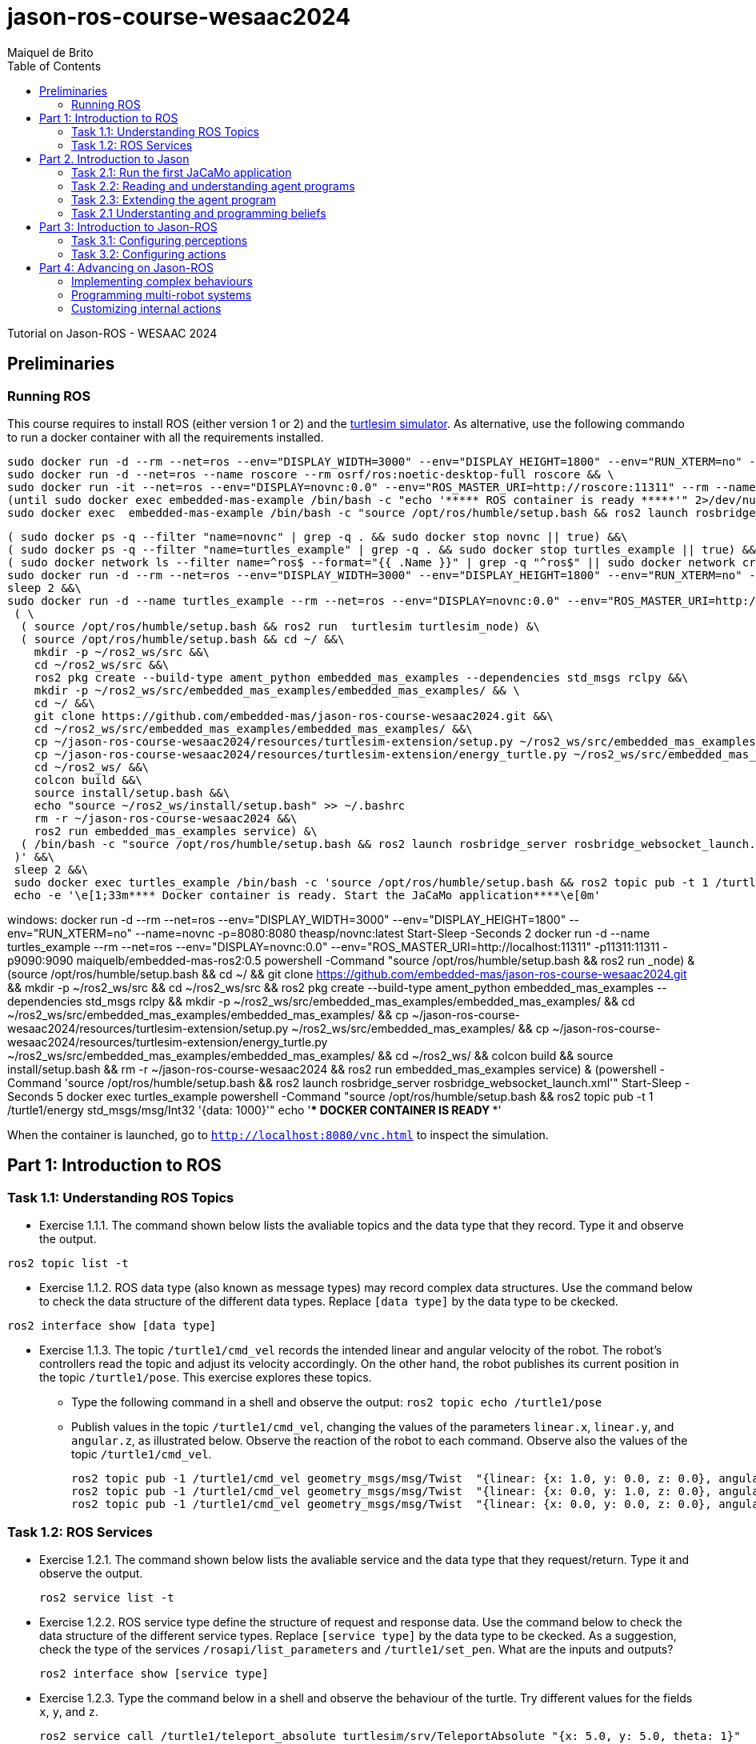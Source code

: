 # jason-ros-course-wesaac2024
:toc: right
:author: Maiquel de Brito
:date: July 2023
:source-highlighter: coderay
:coderay-linenums-mode: inline
:icons: font
:prewrap!:


Tutorial on Jason-ROS - WESAAC 2024

== Preliminaries
=== Running ROS
This course requires to install ROS (either version 1 or 2) and the link:http://wiki.ros.org/turtlesim[turtlesim simulator]. 
As alternative, use the following commando to run a docker container with all the requirements installed.
----
sudo docker run -d --rm --net=ros --env="DISPLAY_WIDTH=3000" --env="DISPLAY_HEIGHT=1800" --env="RUN_XTERM=no" --name=novnc -p=8080:8080 theasp/novnc:latest  && \
sudo docker run -d --net=ros --name roscore --rm osrf/ros:noetic-desktop-full roscore && \
sudo docker run -it --net=ros --env="DISPLAY=novnc:0.0" --env="ROS_MASTER_URI=http://roscore:11311" --rm --name embedded-mas-example -p9090:9090 maiquelb/embedded-mas-ros2:0.5 /bin/bash -c "source /opt/ros/humble/setup.bash && ros2 run turtlesim turtlesim_node" & \
(until sudo docker exec embedded-mas-example /bin/bash -c "echo '***** ROS container is ready *****'" 2>/dev/null; do echo "waiting for ROS container to start..."; sleep 1; done  && \
sudo docker exec  embedded-mas-example /bin/bash -c "source /opt/ros/humble/setup.bash && ros2 launch rosbridge_server rosbridge_websocket_launch.xml")
----

----
( sudo docker ps -q --filter "name=novnc" | grep -q . && sudo docker stop novnc || true) &&\
( sudo docker ps -q --filter "name=turtles_example" | grep -q . && sudo docker stop turtles_example || true) &&\
( sudo docker network ls --filter name=^ros$ --format="{{ .Name }}" | grep -q "^ros$" || sudo docker network create ros ) &&\
sudo docker run -d --rm --net=ros --env="DISPLAY_WIDTH=3000" --env="DISPLAY_HEIGHT=1800" --env="RUN_XTERM=no" --name=novnc -p=8080:8080 theasp/novnc:latest  && \
sleep 2 &&\
sudo docker run -d --name turtles_example --rm --net=ros --env="DISPLAY=novnc:0.0" --env="ROS_MASTER_URI=http://localhost:11311" -p11311:11311 -p9090:9090 maiquelb/embedded-mas-ros2:0.5 /bin/bash -c '\
 ( \
  ( source /opt/ros/humble/setup.bash && ros2 run  turtlesim turtlesim_node) &\ 
  ( source /opt/ros/humble/setup.bash && cd ~/ &&\
    mkdir -p ~/ros2_ws/src &&\
    cd ~/ros2_ws/src &&\
    ros2 pkg create --build-type ament_python embedded_mas_examples --dependencies std_msgs rclpy &&\
    mkdir -p ~/ros2_ws/src/embedded_mas_examples/embedded_mas_examples/ && \
    cd ~/ &&\
    git clone https://github.com/embedded-mas/jason-ros-course-wesaac2024.git &&\
    cd ~/ros2_ws/src/embedded_mas_examples/embedded_mas_examples/ &&\
    cp ~/jason-ros-course-wesaac2024/resources/turtlesim-extension/setup.py ~/ros2_ws/src/embedded_mas_examples/ &&\
    cp ~/jason-ros-course-wesaac2024/resources/turtlesim-extension/energy_turtle.py ~/ros2_ws/src/embedded_mas_examples/embedded_mas_examples/ &&\
    cd ~/ros2_ws/ &&\
    colcon build &&\
    source install/setup.bash &&\
    echo "source ~/ros2_ws/install/setup.bash" >> ~/.bashrc
    rm -r ~/jason-ros-course-wesaac2024 &&\
    ros2 run embedded_mas_examples service) &\
  ( /bin/bash -c "source /opt/ros/humble/setup.bash && ros2 launch rosbridge_server rosbridge_websocket_launch.xml")\
 )' &&\
 sleep 2 &&\
 sudo docker exec turtles_example /bin/bash -c 'source /opt/ros/humble/setup.bash && ros2 topic pub -t 1 /turtle1/energy std_msgs/msg/Int32 "{data: 1000}"' &&\
 echo -e '\e[1;33m**** Docker container is ready. Start the JaCaMo application****\e[0m'
----


windows:
docker run -d --rm --net=ros --env="DISPLAY_WIDTH=3000" --env="DISPLAY_HEIGHT=1800" --env="RUN_XTERM=no" --name=novnc -p=8080:8080 theasp/novnc:latest
Start-Sleep -Seconds 2
docker run -d --name turtles_example --rm --net=ros --env="DISPLAY=novnc:0.0" --env="ROS_MASTER_URI=http://localhost:11311" -p11311:11311 -p9090:9090 maiquelb/embedded-mas-ros2:0.5 powershell -Command "((source /opt/ros/humble/setup.bash && ros2 run _node) & (source /opt/ros/humble/setup.bash && cd ~/ && git clone https://github.com/embedded-mas/jason-ros-course-wesaac2024.git && mkdir -p ~/ros2_ws/src && cd ~/ros2_ws/src && ros2 pkg create --build-type ament_python embedded_mas_examples --dependencies std_msgs rclpy && mkdir -p ~/ros2_ws/src/embedded_mas_examples/embedded_mas_examples/ && cd ~/ros2_ws/src/embedded_mas_examples/embedded_mas_examples/ && cp ~/jason-ros-course-wesaac2024/resources/turtlesim-extension/setup.py ~/ros2_ws/src/embedded_mas_examples/ && cp ~/jason-ros-course-wesaac2024/resources/turtlesim-extension/energy_turtle.py ~/ros2_ws/src/embedded_mas_examples/embedded_mas_examples/ && cd ~/ros2_ws/ && colcon build && source install/setup.bash && rm -r ~/jason-ros-course-wesaac2024 && ros2 run embedded_mas_examples service) & (powershell -Command 'source /opt/ros/humble/setup.bash && ros2 launch rosbridge_server rosbridge_websocket_launch.xml'))"
Start-Sleep -Seconds 5
docker exec turtles_example powershell -Command "source /opt/ros/humble/setup.bash && ros2 topic pub -t 1 /turtle1/energy std_msgs/msg/Int32 '{data: 1000}'"
echo '**** DOCKER CONTAINER IS READY ****'

When the container is launched, go to link:http://localhost:8080/vnc.html[`http://localhost:8080/vnc.html`] to inspect the simulation.

== Part 1: Introduction to ROS 

=== Task 1.1: Understanding ROS Topics
* Exercise 1.1.1. The command shown below lists the avaliable topics and the data type that they record. Type it and observe the output.
----
ros2 topic list -t
----

* Exercise 1.1.2. ROS data type (also known as message types) may record complex data structures. Use the command below to check the data structure of the different data types. Replace `[data type]` by the data type to be ckecked.
----
ros2 interface show [data type]
----

* Exercise 1.1.3. The topic `/turtle1/cmd_vel` records the intended linear and angular velocity of the robot. The robot's controllers read the topic and adjust its velocity accordingly. On the other hand, the robot publishes its current position in the topic `/turtle1/pose`. This exercise explores these topics.

** Type the following command in a shell and observe the output: `ros2 topic echo /turtle1/pose`

** Publish values in the topic `/turtle1/cmd_vel`, changing the values of the parameters `linear.x`, `linear.y`, and `angular.z`, as illustrated below. Observe the reaction of the robot to each command. Observe also the values of the topic `/turtle1/cmd_vel`.

  ros2 topic pub -1 /turtle1/cmd_vel geometry_msgs/msg/Twist  "{linear: {x: 1.0, y: 0.0, z: 0.0}, angular: {x: 0.0, y: 0.0, z: 0.0}} "
  ros2 topic pub -1 /turtle1/cmd_vel geometry_msgs/msg/Twist  "{linear: {x: 0.0, y: 1.0, z: 0.0}, angular: {x: 0.0, y: 0.0, z: 0.0}} "
  ros2 topic pub -1 /turtle1/cmd_vel geometry_msgs/msg/Twist  "{linear: {x: 0.0, y: 0.0, z: 0.0}, angular: {x: 0.0, y: 0.0, z: 1.0}} "
  
=== Task 1.2: ROS Services
* Exercise 1.2.1. The command shown below lists the avaliable service and the data type that they request/return. Type it and observe the output.
 
 ros2 service list -t
 
* Exercise 1.2.2. ROS service type define the structure of request and response data. Use the command below to check the data structure of the different service types. Replace `[service type]` by the data type to be ckecked. As a suggestion, check the type of the services `/rosapi/list_parameters` and `/turtle1/set_pen`. What are the inputs and outputs?

 ros2 interface show [service type]

* Exercise 1.2.3. Type the command below in a shell and observe the behaviour of the turtle. Try different values for the fields `x`, `y`, and `z`.

 ros2 service call /turtle1/teleport_absolute turtlesim/srv/TeleportAbsolute "{x: 5.0, y: 5.0, theta: 1}"

* Exercise 1.2.4. Type the command below in a shell and observe the behaviour of the turtle. Try different values for the fields `linear`, and `angular`.

* Exercise 1.2.5. Use the service `/turtle1/teleport_absolute` to move the robot by 2 units of distance of 2 to the right and then upwards.

 ros2 service call /turtle1/teleport_relative turtlesim/srv/TeleportRelative "{linear: 1.0, angular: 1.0}"


== Part 2. Introduction to Jason

=== Task 2.1: Run the first JaCaMo application

Clone the repository at (https://github.com/maiquelb/jacamo-wesaac2023). Open the folder link:hands-on/part2/ex1[`hands-on/part2/ex1`] with the Visual Studio Code (or access it in the terminal).  Then, run the project by typing the command below in the terminal:

----
jacamo agents_intro.jcm 
----



=== Task 2.2: Reading and understanding agent programs

* Exercise 2.2.1: open the JaCaMo application file (link:hands-on/part2/ex1/agents_intro.jcm[`agents_intro.jcm`]) and the personal assistant agent code (file link:hands-on/part2/ex1/src/agt/personal_assistant.asl[`hands-on/part2/ex1/src/agt/personal_assistant.asl`]). Read the files and identify the beliefs, goals, and plans. Try to map the program to the observed behavior. 

* Exercise 2.2.2: open the link:http://localhost:3272/[_mind inspector_] for the agents `bob` and `marie`. Compare the beliefs there with those identified in the program. Are they the same? Are they represented the same way? 

* Exercise 2.2.3: observe the plan in lines 13--14 of the personal assistant agent code (file link:hands-on/part2/ex1/src/agt/personal_assistant.asl[`src/agt/personal_assistant.asl`]). What is the difference between this plan and the other ones?

* Exercise 2.2.4: type the command below, replacing `<agent_id>` by the identifier of an agent (either `bob` or `marie`). Observe the behaviour of the agent. Open the link:http://localhost:3272/[_mind inspector_]  and check whether the belief base of the agent has changed after running this command.

----
curl --request POST 'http://127.0.1.1:8080/agents/<agent_id>/command' --header 'Content-Type: application/x-www-form-urlencoded' --data-urlencode 'c=-+day_of_week(sunday)'
----

=== Task 2.3: Extending the agent program
* Exercise 2.3.1: make the agent `bob` to inform the current date using the plan `inform_date`. The other agents must not give this information.

* Exercise 2.3.2: add a new personal assistant agent to the system. This agent should greet in portuguese ("Bom dia.").

* Exercise 2.3.3: set the language of bob to japanese without adding any plan. Run the system and observe the output. Handle exceptions if needed.

* Exercise 2.3.4 (communicating beliefs): change the code of bob so that, after print the greeting message, it sends a message to alice informing the current day of week. This information must have the form `day_of_week(Day)` (e.g. `day_of_week(sunday)'). Run the application and observe the output.

* Exercise 2.3.5 (getting beliefs from perception - part 1): open the JaCaMo application file (link:hands-on/part2/ex2/agents_intro.jcm[`agents_intro.jcm`]) and the personal assistant agent code (file link:hands-on/part2/ex2/src/agt/personal_assistant.asl[`src/agt/personal_assistant.asl`]). Go to the link:http://localhost:3272/[_mind inspector_] and observe the beliefs of agents `bob` and `marie`.

* Exercise 2.3.6 (getting beliefs from perception - part 2): make both the agents to print the clock value every 10 seconds.

* Exercise 2.3.7 (understandng goals):  in the agent code available at file link:hands-on/part2/ex2/src/agt/personal_assistant.asl[`hands-on/part2/ex2/src/agt/personal_assistant.asl`], what is the type of the `!start_clock`(declarative or procedural)?

* Exercise 2.3.7 (specifying declarative goals I): implement a new version of the MAS available at link:hands-on/part2/ex2/agents_intro.jcm[`hands-on/part2/ex2/`] including the declarative goal `clock_finished(T)`, which is to be achieved when the clock is finished after a time equal or higher to `T`. To this end, (i) add a plan to satisfy this goal in agent code (link:hands-on/part2/ex2/src/agt/personal_assistant.asl[`src/agt/personal_assistant.asl`]) and (ii) add to the agent `bob`  the goal to have the clock finished at the time 50000.

* Exercise 2.3.7 (specifying maintenance goals): make alice to print the clock value every 10 seconds.

==== Questons:
* Where to the beliefs come from?
* Where are the actions implemented?

=== Task 2.1 Understanting and programming beliefs

== Part 3: Introduction to Jason-ROS

In this tutorial, we will develop a BDI agent that moves in a square environment. This agent considers the following beliefs:

* `battery_level(L)`: the avaliable energy level in the robot's battery is `L`. When `L=0`, there is no available energy.
* `security_level(L)`: the current status environmental safety, This belief is supposed to be observed from some environmental device (e.g. an alarm).
* `position(X,Y)`: the current position of the robot in a cartesian coordinate system.

In addition, this agent has the following repertory of actions:

* `move_to(X,Y)`: the robot goes to the coordinate (X,Y).
* `move(D)`: the robot moves forward by a distance `D`.
* `rotate\(R)`: the robot rotates by an angle R (in radians) around its own axis


The cognitive portion of the agent is programmed with Jason. The body of the agent is a turtlebot running in an extended version of the link:http://wiki.ros.org/turtlesim[turtlesim simulator]. This extended simulator provides the following topics:

[cols="2,2,1", options="header"]
|===
| Topic name | Topic type | Description

| /turtleX/energy
| sts_msgs/Int32
| Records an integer value representing the battery level of the robot.

| /turtleX/alarm
| std_msgs/String
| Records a String value representing the status of an alarm that monitors the environmental safety. Possible values of this topic are `safe` and `critical`

| /turtleX/pose
| turtlesim/Pose
| Records a tuple (x, y, theta , linear_velocity, angular_velocity) where (i) `x` and `y` are the coordinates of the robot position in the cartesian coordinate system; (ii) `theta` is the angle between the robot's forward direction and the positive x-axis; (iii) `linear_velocity` is the speed at which the robot is moving in a straight line; and (iv) `angular_velocity`, is the rate of change of the robot's orientation.

| /turtleX/cmd_vel
| geometry_msgs/Twist
| Records the intended linear and angular velocity of the robot. The robot controller reads the topic and adjusts its velocity accordingly, keeping the velocity for 1 second
|===


Besides, the simulator provides the following services:
[cols="1,1,1,3"]
|===
| Service name | Service type | Parameters | Description

| /turtleX/teleport_absolute
| turtlesim/srv/TeleportAbsolute
| float32 x +
  float32 y +
  float32 theta
| Moves the robot’s to a given point (x, y ) +
  in the environment and rotates the robot if needed

| /turtleX/teleport_relative
| turtlesim/srv/TeleportRelative
| float32 linear +
  float32 angular
| Moves the robot’s along a given distance + 
  forward/backward and rotates the robot if needed.
|===




=== Task 3.1: Configuring perceptions

* Exercise 3.1.1. Run the JaCaMo application at link:https://github.com/embedded-mas/jason-ros-course-wesaac2024/tree/main/hands-on/part3/ex1[`part3/ex1`]. Check the beliefs of the agent `robot1` in the mind inspector available at link:http://127.0.1.1:3272/[http://127.0.1.1:3272]. Analyze the relations between the agent's beliefs and the file configurations in the file  link:https://github.com/embedded-mas/jason-ros-course-wesaac2024/blob/main/hands-on/part3/ex1/src/agt/robot1.yaml[`src/agt/robot1.yaml`]

* Exercise 3.1.2. In the same application from the previous exerise, the file link:https://github.com/embedded-mas/jason-ros-course-wesaac2024/blob/main/hands-on/part3/ex1/src/agt/ros_agent.asl[`src/agt/ros_agent.asl`] is the source code of an agent that simply prints its battery level. Extend this implementation to print the current environmental safety status when it changes. The agent records this information in the belief `security_level(L)`.

* Exercise 3.1.3. Extend the code of the agent of to print its current position (X,Y) when it changes. The agent records this information in the belief `position(X,Y)`. To test the position changing, move the robot with the following command:
```
ros2 topic pub -1 /turtle1/cmd_vel geometry_msgs/msg/Twist  "{linear: {x: 1.0, y: 1.0}} "
```

=== Task 3.2: Configuring actions

The actions of the agents can be concretely carried out through topic writing and service requests. The effectors of the robot are controlled by the topic `/turtleX/cmd_vel` and by the services `turtleX/teleport_absolute` and `/turtleX/teleport_relative`.


* Exercise 3.2.1: Open the JaCaMo application at link:https://github.com/embedded-mas/jason-ros-course-wesaac2024/tree/main/hands-on/part3/ex2.1[`part3/ex2.1`]. Make the agent to use the action `move_to` to go to the coordinates (2,2). This action must be realized through the ROS service `/turtleX/teleport_absolute`. This requires changes in the code of the agent (link:https://github.com/embedded-mas/jason-ros-course-wesaac2024/blob/main/hands-on/part3/ex2.1/src/agt/ros_agent.asl[.asl file]) and in the connection between the action `move_to` and the ROS service that actually realizes it, specified in the link:https://github.com/embedded-mas/jason-ros-course-wesaac2024/blob/main/hands-on/part3/ex2.1/src/agt/robot1.yaml[.yaml file]. The comment "TODO: Exercice 3.2.1:..." indicates the place where the changes must be implemented in both the files.

* Exercise 3.2.2: Open the JaCaMo application at link:https://github.com/embedded-mas/jason-ros-course-wesaac2024/tree/main/hands-on/part3/ex2.2[`part3/ex2.2`]. Make the agent to use the action `move` to move along 2 distance units to the right and then 2 distance units upwards. The `move` action must be realized through the ROS service `/turtleX/teleport_relative`. This requires changes in the code of the agent (link:https://github.com/embedded-mas/jason-ros-course-wesaac2024/blob/main/hands-on/part3/ex2.2/src/agt/ros_agent.asl[.asl file]) and in the connection between the action `move_to` and the ROS service that actually realizes it, specified in the link:https://github.com/embedded-mas/jason-ros-course-wesaac2024/blob/main/hands-on/part3/ex2.2/src/agt/robot1.yaml[.yaml file]. The comment "TODO: Exercice 3.2.2:..." indicates the place where the changes must be implemented in both the files.

ex3: implementar a ação move, mover-se uma unidade à frente e  uma acima
ex3: desenhar um quadrado (usar crenças e ações juntos)


== Part 4: Advancing on Jason-ROS

=== Implementing complex behaviours
=== Programming multi-robot systems
=== Customizing internal actions
